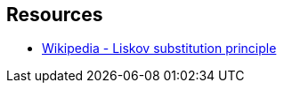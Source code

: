 == Resources

* https://en.wikipedia.org/wiki/Liskov_substitution_principle[Wikipedia - Liskov substitution principle]